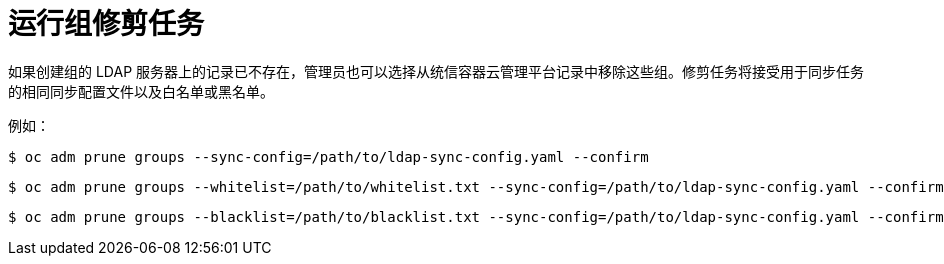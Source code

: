 // Module included in the following assemblies:
//
// * authentication/ldap-syncing.adoc

[id="ldap-syncing-pruning_{context}"]
= 运行组修剪任务

如果创建组的 LDAP 服务器上的记录已不存在，管理员也可以选择从统信容器云管理平台记录中移除这些组。修剪任务将接受用于同步任务的相同同步配置文件以及白名单或黑名单。

例如：

[source,terminal]
----
$ oc adm prune groups --sync-config=/path/to/ldap-sync-config.yaml --confirm
----

[source,terminal]
----
$ oc adm prune groups --whitelist=/path/to/whitelist.txt --sync-config=/path/to/ldap-sync-config.yaml --confirm
----

[source,terminal]
----
$ oc adm prune groups --blacklist=/path/to/blacklist.txt --sync-config=/path/to/ldap-sync-config.yaml --confirm
----
